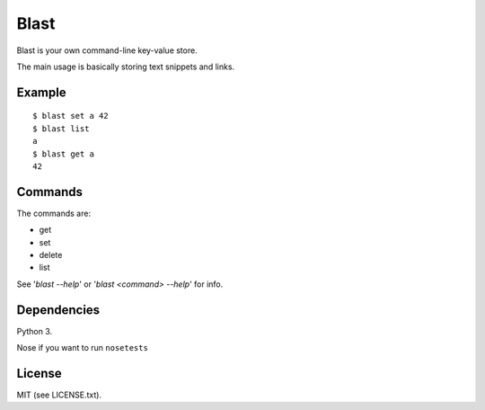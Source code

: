 #####
Blast
#####

Blast is your own command-line key-value store.

The main usage is basically storing text snippets and links.

Example
=======
::

  $ blast set a 42
  $ blast list
  a
  $ blast get a
  42

Commands
========

The commands are:

- get
- set
- delete
- list

See '`blast --help`' or '`blast <command> --help`' for info.

Dependencies
============
Python 3.

Nose if you want to run ``nosetests``

License
=======
MIT (see LICENSE.txt).
